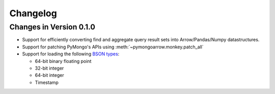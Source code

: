 Changelog
=========

Changes in Version 0.1.0
------------------------

- Support for efficiently converting find and aggregate query result sets into
  Arrow/Pandas/Numpy datastructures.
- Support for patching PyMongo's APIs using :meth:`~pymongoarrow.monkey.patch_all`
- Support for loading the following `BSON types <http://bsonspec.org/spec.html>`_:

  - 64-bit binary floating point
  - 32-bit integer
  - 64-bit integer
  - Timestamp

